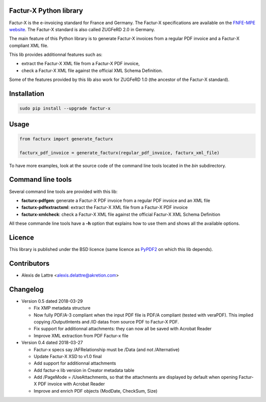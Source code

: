 Factur-X Python library
=======================

Factur-X is the e-invoicing standard for France and Germany. The Factur-X specifications are available on the `FNFE-MPE website <http://fnfe-mpe.org/factur-x/>`_. The Factur-X standard is also called ZUGFeRD 2.0 in Germany.

The main feature of this Python library is to generate Factur-X invoices from a regular PDF invoice and a Factur-X compliant XML file.

This lib provides additionnal features such as:

* extract the Factur-X XML file from a Factur-X PDF invoice,
* check a Factur-X XML file against the official XML Schema Definition.

Some of the features provided by this lib also work for ZUGFeRD 1.0 (the ancestor of the Factur-X standard).

Installation
============

.. code::

  sudo pip install --upgrade factur-x


Usage
=====

.. code::

  from facturx import generate_facturx

  facturx_pdf_invoice = generate_facturx(regular_pdf_invoice, facturx_xml_file)


To have more examples, look at the source code of the command line tools located in the *bin* subdirectory.

Command line tools
==================

Several command line tools are provided with this lib:

* **facturx-pdfgen**: generate a Factur-X PDF invoice from a regular PDF invoice and an XML file
* **facturx-pdfextractxml**: extract the Factur-X XML file from a Factur-X PDF invoice
* **facturx-xmlcheck**: check a Factur-X XML file against the official Factur-X XML Schema Definition

All these commande line tools have a **-h** option that explains how to use them and shows all the available options.

Licence
=======

This library is published under the BSD licence (same licence as `PyPDF2 <http://mstamy2.github.io/PyPDF2/>`_ on which this lib depends).

Contributors
============

* Alexis de Lattre <alexis.delattre@akretion.com>

Changelog
=========

* Version 0.5 dated 2018-03-29

  * Fix XMP metadata structure
  * Now fully PDF/A-3 compliant when the input PDF file is PDF/A compliant (tested with veraPDF). This implied copying /OutputIntents and /ID datas from source PDF to Factur-X PDF.
  * Fix support for additionnal attachments: they can now all be saved with Acrobat Reader
  * Improve XML extraction from PDF Factur-x file

* Version 0.4 dated 2018-03-27

  * Factur-x specs say /AFRelationship must be /Data (and not /Alternative)
  * Update Factur-X XSD to v1.0 final
  * Add support for additionnal attachments
  * Add factur-x lib version in Creator metadata table
  * Add /PageMode = /UseAttachments, so that the attachments are displayed by default when opening Factur-X PDF invoice with Acrobat Reader
  * Improve and enrich PDF objects (ModDate, CheckSum, Size)
